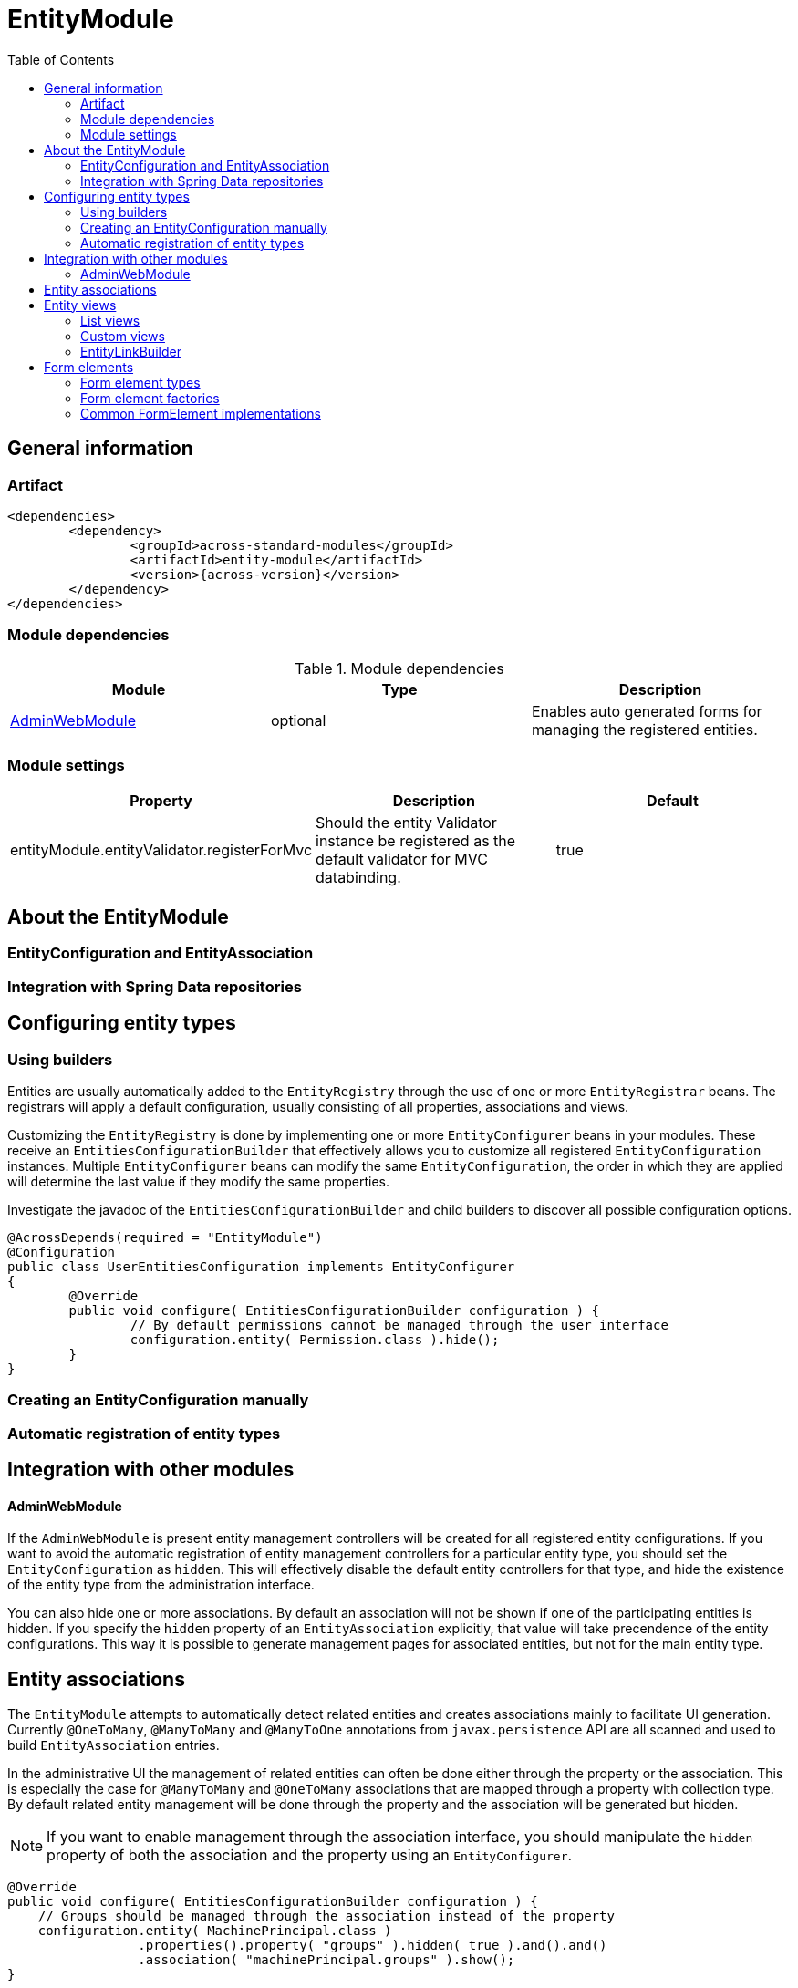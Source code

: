 = EntityModule
:toc:

== General information

=== Artifact
[source,xml,indent=0]
[subs="verbatim,quotes,attributes"]
----
	<dependencies>
		<dependency>
			<groupId>across-standard-modules</groupId>
			<artifactId>entity-module</artifactId>
			<version>{across-version}</version>
		</dependency>
	</dependencies>
----

=== Module dependencies

.Module dependencies
|===
|Module |Type |Description

|<<integration:adminwebmodule>>
|optional
|Enables auto generated forms for managing the registered entities.
|===

=== Module settings

|===
|Property |Description |Default

|entityModule.entityValidator.registerForMvc
|Should the entity Validator instance be registered as the default validator for MVC databinding.
|true
|===

== About the EntityModule

=== EntityConfiguration and EntityAssociation

=== Integration with Spring Data repositories

== Configuring entity types

=== Using builders
Entities are usually automatically added to the `EntityRegistry` through the use of one or more `EntityRegistrar` beans.
The registrars will apply a default configuration, usually consisting of all properties, associations and views.

Customizing the `EntityRegistry` is done by implementing one or more `EntityConfigurer` beans in your modules.  These
receive an `EntitiesConfigurationBuilder` that effectively allows you to customize all registered `EntityConfiguration` instances.
Multiple `EntityConfigurer` beans can modify the same `EntityConfiguration`, the order in which they are applied will determine
the last value if they modify the same properties.

Investigate the javadoc of the `EntitiesConfigurationBuilder` and child builders to discover all possible configuration options.

[source,java,indent=0]
[subs="verbatim,quotes,attributes"]
----
@AcrossDepends(required = "EntityModule")
@Configuration
public class UserEntitiesConfiguration implements EntityConfigurer
{
	@Override
	public void configure( EntitiesConfigurationBuilder configuration ) {
		// By default permissions cannot be managed through the user interface
		configuration.entity( Permission.class ).hide();
	}
}
----

=== Creating an EntityConfiguration manually

=== Automatic registration of entity types

== Integration with other modules

[[integration:adminwebmodule]]
==== AdminWebModule

If the `AdminWebModule` is present entity management controllers will be created for all registered entity configurations.
If you want to avoid the automatic registration of entity management controllers for a particular entity type, you should
set the `EntityConfiguration` as `hidden`.  This will effectively disable the default entity controllers for that type,
and hide the existence of the entity type from the administration interface.

You can also hide one or more associations.  By default an association will not be shown if one of the participating
entities is hidden.  If you specify the `hidden` property of an `EntityAssociation` explicitly, that value will take
precendence of the entity configurations.  This way it is possible to generate management pages for associated
entities, but not for the main entity type.

== Entity associations

The `EntityModule` attempts to automatically detect related entities and creates associations mainly to facilitate UI
generation.  Currently `@OneToMany`, `@ManyToMany` and `@ManyToOne` annotations from `javax.persistence` API are all
scanned and used to build `EntityAssociation` entries.

In the administrative UI the management of related entities can often be done either through the property or the association.
This is especially the case for `@ManyToMany` and `@OneToMany` associations that are mapped through a property with collection type.
By default related entity management will be done through the property and the association will be generated but hidden.

NOTE: If you want to enable management through the association interface, you should manipulate the `hidden` property of
both the association and the property using an `EntityConfigurer`.

[source,java,indent=0]
[subs="verbatim,quotes,attributes"]
----
@Override
public void configure( EntitiesConfigurationBuilder configuration ) {
    // Groups should be managed through the association instead of the property
    configuration.entity( MachinePrincipal.class )
                 .properties().property( "groups" ).hidden( true ).and().and()
                 .association( "machinePrincipal.groups" ).show();
}
----


== Entity views

=== List views

==== List summary view

It is possible to activate a detail view inline in a list view.  If the `EntityConfiguration` or `EntityAssociation` has
as view named *listSummaryView* a summary pane will automatically become available when clicking on the item row in the table.
The summary pane is called using AJAX and only the _content_ fragment of the page will be rendered.

[source,java,indent=0]
[subs="verbatim,quotes,attributes"]
----
// Activate a summary view in the main user results table using a custom Thymeleaf template
configuration.entity( User.class ).view( EntityListView.SUMMARY_VIEW_NAME ).template( "th/myModule/userSummary" );
----

=== Custom views

=== EntityLinkBuilder

An `EntityConfiguration` or `EntityAssociation` can have one or more `EntityLinkBuilder` instances registered in its atttributes.
An `EntityLinkBuilder` is used to create application links to management controllers for the entity.  By default the `EntityModule`
will create an `EntityLinkBuilder` for the management pages in admin web if `AdminWebModule` is present, and this link builder
will be registered as the attribute with `EntityLinkBuilder` class as key.

You can use the `EntityLinkBuilder` directly for example in redirects, often the specific `EntityLinkBuilder` is overridable per view.
All links the `EntityLinkBuilder` generates are entirely configurable, please refer to the javadoc for all possible settings.

[source,java,indent=0]
[subs="verbatim,quotes,attributes"]
----
EntityLinkBuilder linkBuilder = entityConfiguration.getAttribute( EntityLinkBuilder.class );

// Will create a link of the form "/entities/{parent}/{parentId}/update"
String path = linkBuilder.update( parent );
----

==== EntityLinkBuilder for associations
Associations usually also have an `EntityLinkBuilder` registered, it is possible to create links to items that are an association
from a parent entity.  To achieve this you must _scope_ the `EntityLinkBuilder` to the parent entity it belongs to.

[source,java,indent=0]
[subs="verbatim,quotes,attributes"]
----
EntityLinkBuilder linkBuilder = entityConfiguration.getAttribute( EntityLinkBuilder.class );

EntityConfiguration associated = association.getTargetEntityConfiguration();
EntityLinkBuilder associatedLinkBuilder = association.getAttribute( EntityLinkBuilder.class )
                                                     .asAssociationFor( linkBuilder, parent );

// Will create a link of the form "/entities/{parent}/{parentId}/associations/{associationName}/{childId}/update"
String path = associatedLinkBuilder.update( child );
----


[[form-elements]]
== Form elements

Implementation is always disconnected from the selected value (entity).  Single form element could be used
to render multiple entities.

=== Form element types
Every `FormElement` has a unique element type `getElementType()`, this type is a simple String property that can be
 used how the element should render and behave.

.Common form element types
|===
|Element type |Description

|textbox
|

|hidden
|

|select
|

|multi-checkbox
|

|checkbox
|Renders a single checkbox.

|===

==== Type lookup strategy

.Default lookup strategy for common form element types
|===
|Property type |Form element type

| `String`, `Number`, `Date`
| textbox

| `Boolean`
| checkbox

| `Enum`
| select

| `Collection<?>`, `Array`
| multi-checkbox

|===

==== Specifying the default type for a property

=== Form element factories
hierarchy: assembler, builderfactory, builder, element (scopes)

messagecoderesolver

=== Common FormElement implementations
==== Basic functionality
label, value, required, print, customTemplate

==== HiddenFormElement
Renders a hidden HTML input type.

==== CheckboxFormElement
Renders a single checkbox, the `isChecked(Object)` method can be used to determine if the checkbox should be checked
for the given entity.

==== TextboxFormElement
Renders either a text input type or a textarea depending on the `multiLine` property.
Supports `maxLength` property to specify the maximum length of text the box should support.

==== SelectFormElement
This implementation is used for several element types and can be used to render any collection of selected values.
The `options` property determines the list of possible values in the form of `SelectOption` instances.  The associated
`SelectFormElementBuilder` takes a `SelectOptionGenerator` implementation that is used to generate the list of possible
options when building the element.

`SelectFormElement` provides a setter method for `elementType` because the base implementation can easily be used
for different types of controls.  The default template renders both `select` and `multi-checkbox` element types
from `SelectFormElement` instances.

configuration:
defining a custom view
registering custom properties

how to:
* view processor
*






